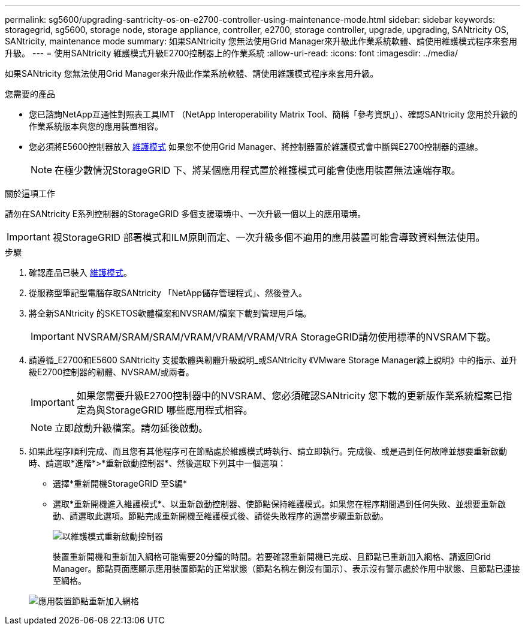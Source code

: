 ---
permalink: sg5600/upgrading-santricity-os-on-e2700-controller-using-maintenance-mode.html 
sidebar: sidebar 
keywords: storagegrid, sg5600, storage node, storage appliance, controller, e2700, storage controller, upgrade, upgrading, SANtricity OS, SANtricity, maintenance mode 
summary: 如果SANtricity 您無法使用Grid Manager來升級此作業系統軟體、請使用維護模式程序來套用升級。 
---
= 使用SANtricity 維護模式升級E2700控制器上的作業系統
:allow-uri-read: 
:icons: font
:imagesdir: ../media/


[role="lead"]
如果SANtricity 您無法使用Grid Manager來升級此作業系統軟體、請使用維護模式程序來套用升級。

.您需要的產品
* 您已諮詢NetApp互通性對照表工具IMT （NetApp Interoperability Matrix Tool、簡稱「參考資訊」）、確認SANtricity 您用於升級的作業系統版本與您的應用裝置相容。
* 您必須將E5600控制器放入 xref:placing-appliance-into-maintenance-mode.adoc[維護模式] 如果您不使用Grid Manager、將控制器置於維護模式會中斷與E2700控制器的連線。
+

NOTE: 在極少數情況StorageGRID 下、將某個應用程式置於維護模式可能會使應用裝置無法遠端存取。



.關於這項工作
請勿在SANtricity E系列控制器的StorageGRID 多個支援環境中、一次升級一個以上的應用環境。


IMPORTANT: 視StorageGRID 部署模式和ILM原則而定、一次升級多個不適用的應用裝置可能會導致資料無法使用。

.步驟
. 確認產品已裝入 xref:placing-appliance-into-maintenance-mode.adoc[維護模式]。
. 從服務型筆記型電腦存取SANtricity 「NetApp儲存管理程式」、然後登入。
. 將全新SANtricity 的SKETOS軟體檔案和NVSRAM/檔案下載到管理用戶端。
+

IMPORTANT: NVSRAM/SRAM/SRAM/VRAM/VRAM/VRAM/VRA StorageGRID請勿使用標準的NVSRAM下載。

. 請遵循_E2700和E5600 SANtricity 支援軟體與韌體升級說明_或SANtricity 《VMware Storage Manager線上說明》中的指示、並升級E2700控制器的韌體、NVSRAM/或兩者。
+

IMPORTANT: 如果您需要升級E2700控制器中的NVSRAM、您必須確認SANtricity 您下載的更新版作業系統檔案已指定為與StorageGRID 哪些應用程式相容。

+

NOTE: 立即啟動升級檔案。請勿延後啟動。

. 如果此程序順利完成、而且您有其他程序可在節點處於維護模式時執行、請立即執行。完成後、或是遇到任何故障並想要重新啟動時、請選取*進階*>*重新啟動控制器*、然後選取下列其中一個選項：
+
** 選擇*重新開機StorageGRID 至S編*
** 選取*重新開機進入維護模式*、以重新啟動控制器、使節點保持維護模式。如果您在程序期間遇到任何失敗、並想要重新啟動、請選取此選項。節點完成重新開機至維護模式後、請從失敗程序的適當步驟重新啟動。
+
image::../media/reboot_controller_from_maintenance_mode.png[以維護模式重新啟動控制器]

+
裝置重新開機和重新加入網格可能需要20分鐘的時間。若要確認重新開機已完成、且節點已重新加入網格、請返回Grid Manager。節點頁面應顯示應用裝置節點的正常狀態（節點名稱左側沒有圖示）、表示沒有警示處於作用中狀態、且節點已連接至網格。

+
image::../media/node_rejoin_grid_confirmation.png[應用裝置節點重新加入網格]




